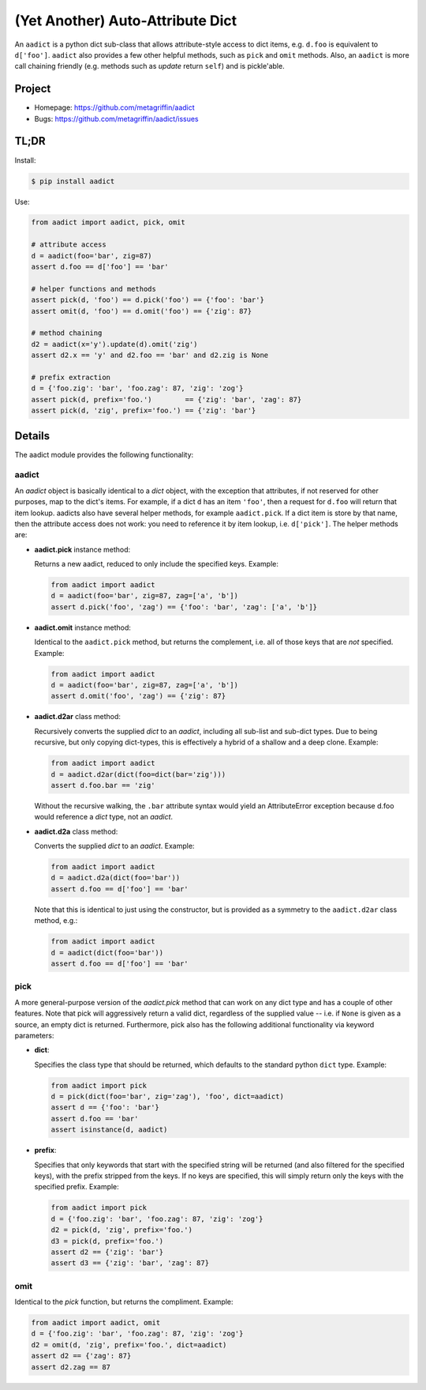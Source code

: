 =================================
(Yet Another) Auto-Attribute Dict
=================================

An ``aadict`` is a python dict sub-class that allows attribute-style
access to dict items, e.g. ``d.foo`` is equivalent to ``d['foo']``.
``aadict`` also provides a few other helpful methods, such as ``pick``
and ``omit`` methods. Also, an ``aadict`` is more call chaining
friendly (e.g. methods such as `update` return ``self``) and is
pickle'able.

Project
=======

* Homepage: https://github.com/metagriffin/aadict
* Bugs: https://github.com/metagriffin/aadict/issues

TL;DR
=====

Install:

.. code-block:: bash

  $ pip install aadict

Use:

.. code-block:: python

  from aadict import aadict, pick, omit

  # attribute access
  d = aadict(foo='bar', zig=87)
  assert d.foo == d['foo'] == 'bar'

  # helper functions and methods
  assert pick(d, 'foo') == d.pick('foo') == {'foo': 'bar'}
  assert omit(d, 'foo') == d.omit('foo') == {'zig': 87}

  # method chaining
  d2 = aadict(x='y').update(d).omit('zig')
  assert d2.x == 'y' and d2.foo == 'bar' and d2.zig is None

  # prefix extraction
  d = {'foo.zig': 'bar', 'foo.zag': 87, 'zig': 'zog'}
  assert pick(d, prefix='foo.')        == {'zig': 'bar', 'zag': 87}
  assert pick(d, 'zig', prefix='foo.') == {'zig': 'bar'}


Details
=======

The aadict module provides the following functionality:


aadict
------

An `aadict` object is basically identical to a `dict` object, with the
exception that attributes, if not reserved for other purposes, map to
the dict's items. For example, if a dict ``d`` has an item ``'foo'``,
then a request for ``d.foo`` will return that item lookup. aadicts
also have several helper methods, for example ``aadict.pick``. If a
dict item is store by that name, then the attribute access does not
work: you need to reference it by item lookup, i.e. ``d['pick']``. The
helper methods are:

* **aadict.pick** instance method:

  Returns a new aadict, reduced to only include the specified
  keys. Example:

  .. code-block:: python

    from aadict import aadict
    d = aadict(foo='bar', zig=87, zag=['a', 'b'])
    assert d.pick('foo', 'zag') == {'foo': 'bar', 'zag': ['a', 'b']}

* **aadict.omit** instance method:

  Identical to the ``aadict.pick`` method, but returns the complement,
  i.e. all of those keys that are *not* specified. Example:

  .. code-block:: python

    from aadict import aadict
    d = aadict(foo='bar', zig=87, zag=['a', 'b'])
    assert d.omit('foo', 'zag') == {'zig': 87}

* **aadict.d2ar** class method:

  Recursively converts the supplied `dict` to an `aadict`, including
  all sub-list and sub-dict types. Due to being recursive, but only
  copying dict-types, this is effectively a hybrid of a shallow and
  a deep clone. Example:

  .. code-block:: python

    from aadict import aadict
    d = aadict.d2ar(dict(foo=dict(bar='zig')))
    assert d.foo.bar == 'zig'

  Without the recursive walking, the ``.bar`` attribute syntax
  would yield an AttributeError exception because d.foo would
  reference a `dict` type, not an `aadict`.

* **aadict.d2a** class method:

  Converts the supplied `dict` to an `aadict`. Example:

  .. code-block:: python

    from aadict import aadict
    d = aadict.d2a(dict(foo='bar'))
    assert d.foo == d['foo'] == 'bar'

  Note that this is identical to just using the constructor,
  but is provided as a symmetry to the ``aadict.d2ar`` class
  method, e.g.:

  .. code-block:: python

    from aadict import aadict
    d = aadict(dict(foo='bar'))
    assert d.foo == d['foo'] == 'bar'


pick
----

A more general-purpose version of the `aadict.pick` method that can
work on any dict type and has a couple of other features. Note that
pick will aggressively return a valid dict, regardless of the supplied
value -- i.e. if ``None`` is given as a source, an empty dict is
returned. Furthermore, pick also has the following additional
functionality via keyword parameters:

* **dict**:

  Specifies the class type that should be returned, which defaults
  to the standard python ``dict`` type. Example:

  .. code-block:: python

    from aadict import pick
    d = pick(dict(foo='bar', zig='zag'), 'foo', dict=aadict)
    assert d == {'foo': 'bar'}
    assert d.foo == 'bar'
    assert isinstance(d, aadict)

* **prefix**:

  Specifies that only keywords that start with the specified string
  will be returned (and also filtered for the specified keys), with
  the prefix stripped from the keys. If no keys are specified, this
  will simply return only the keys with the specified prefix. Example:

  .. code-block:: python

    from aadict import pick
    d = {'foo.zig': 'bar', 'foo.zag': 87, 'zig': 'zog'}
    d2 = pick(d, 'zig', prefix='foo.')
    d3 = pick(d, prefix='foo.')
    assert d2 == {'zig': 'bar'}
    assert d3 == {'zig': 'bar', 'zag': 87}

omit
----

Identical to the `pick` function, but returns the compliment. Example:

.. code-block:: python

  from aadict import aadict, omit
  d = {'foo.zig': 'bar', 'foo.zag': 87, 'zig': 'zog'}
  d2 = omit(d, 'zig', prefix='foo.', dict=aadict)
  assert d2 == {'zag': 87}
  assert d2.zag == 87

